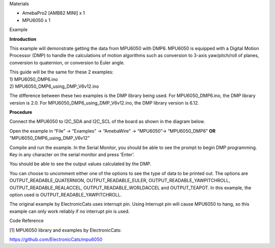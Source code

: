 Materials

-  AmebaPro2 [AMB82 MINI] x 1

-  MPU6050 x 1

Example

**Introduction**

This example will demonstrate getting the data from MPU6050 with DMP6.
MPU6050 is equipped with a Digital Motion Processor (DMP) to handle the
calculations of motion algorithms such as conversion to 3-axis
yaw/pitch/roll of planes, conversion to quaternion, or conversion to
Euler angle.

| This guide will be the same for these 2 examples:
| 1) MPU6050_DMP6.ino
| 2) MPU6050_DMP6_using_DMP_V6v12.ino

The difference between these two examples is the DMP library being used.
For MPU6050_DMP6.ino, the DMP library version is 2.0. For
MPU6050_DMP6_using_DMP_V6v12.ino, the DMP library version is 6.12.

**Procedure**

Connect the MPU6050 to I2C_SDA and I2C_SCL of the board as shown in the
diagram below.

|image1|

Open the example in “File” -> “Examples” -> “AmebaWire” -> “MPU6050”->
“MPU6050_DMP6” **OR** “MPU6050_DMP6_using_DMP_V6v12”

|A screenshot of a computer Description automatically generated|

Compile and run the example. In the Serial Monitor, you should be able
to see the prompt to begin DMP programming. Key in any character on the
serial monitor and press ‘Enter’.

|A screenshot of a computer program Description automatically generated|

You should be able to see the output values calculated by the DMP.

|image2|

You can choose to uncomment either one of the options to see the type of
data to be printed out. The options are OUTPUT_READABLE_QUATERNION,
OUTPUT_READABLE_EULER, OUTPUT_READABLE_YAWPITCHROLL,
OUTPUT_READABLE_REALACCEL, OUTPUT_READABLE_WORLDACCEL and OUTPUT_TEAPOT.
In this example, the option used is OUTPUT_READABLE_YAWPITCHROLL.

The original example by ElectronicCats uses interrupt pin. Using
Interrupt pin will cause MPU6050 to hang, so this example can only work
reliably if no interrupt pin is used.

Code Reference

[1] MPU6050 library and examples by ElectronicCats:

https://github.com/ElectronicCats/mpu6050

.. |image1| image:: ../../_static/Example_Guides/I2C_-_MPU6050_DMP6/I2C_-_MPU6050_DMP6_images/image01.png
   :width: 4.54167in
   :height: 3.29296in
.. |A screenshot of a computer Description automatically generated| image:: ../../_static/Example_Guides/I2C_-_MPU6050_DMP6/I2C_-_MPU6050_DMP6_images/image02.png
   :width: 6.26806in
   :height: 5.63403in
.. |A screenshot of a computer program Description automatically generated| image:: ../../_static/Example_Guides/I2C_-_MPU6050_DMP6/I2C_-_MPU6050_DMP6_images/image03.png
   :width: 3.86883in
   :height: 2.55502in
.. |image2| image:: ../../_static/Example_Guides/I2C_-_MPU6050_DMP6/I2C_-_MPU6050_DMP6_images/image04.png
   :width: 6.26806in
   :height: 2.55208in
